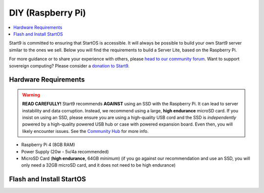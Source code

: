 .. _diy-pi:

==================
DIY (Raspberry Pi)
==================

.. contents::
    :depth: 2 
    :local:

Start9 is committed to ensuring that StartOS is accessible.  It will always be possible to build your own Start9 server similar to the ones we sell.  Below you will find the requirements to build a Server Lite, based on the Raspberry Pi.

For more guidance or to share your experience with others, please `head to our community forum <https://community.start9.com/>`_.  Want to support sovereign computing?  Please consider a `donation to Start9 <https://btcpay.start9.com/apps/2Et1JUmJnDwzKncfVBXvspeXiFsa/crowdfund>`_.

Hardware Requirements
---------------------

.. warning:: **READ CAREFULLY!** Start9 recommends **AGAINST** using an SSD with the Raspberry Pi. It can lead to server instability and data corruption. Instead, we recommend using a large, **high endurance** microSD card. If you insist on using an SSD, please ensure you are using a high-quality USB cord and the SSD is *independently* powered by a high-quality powered USB hub or case with powered expansion board. Even then, you will likely encounter issues. See the `Community Hub <https://community.start9.com/c/hacking/>`_ for more info.

- Raspberry Pi 4 (8GB RAM)

- Power Supply (20w - 5v/4a recommended)

- MicroSD Card (**high endurance**, 64GB *minimum*) (if you go against our recommendation and use an SSD, you will only need a 32GB microSD card, and it does not need to be high endurance)

Flash and Install StartOS
-------------------------
.. topic-box::
  :title: Flashing (Raspberry Pi)
  :link: ../flashing-guides/os-pi
  :icon: scylla-icon scylla-icon--apps
  :class: large-4
  :anchor: View Guide

  Flash StartOS for use on a Raspberry Pi

